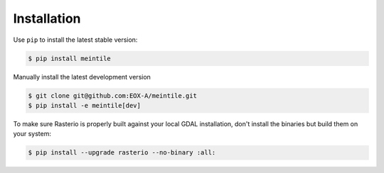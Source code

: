 ============
Installation
============

Use ``pip`` to install the latest stable version:

.. code-block:: shell

    $ pip install meintile

Manually install the latest development version

.. code-block:: shell

    $ git clone git@github.com:EOX-A/meintile.git
    $ pip install -e meintile[dev]


To make sure Rasterio is properly built against your local GDAL installation, don't
install the binaries but build them on your system:

.. code-block:: shell

    $ pip install --upgrade rasterio --no-binary :all:
